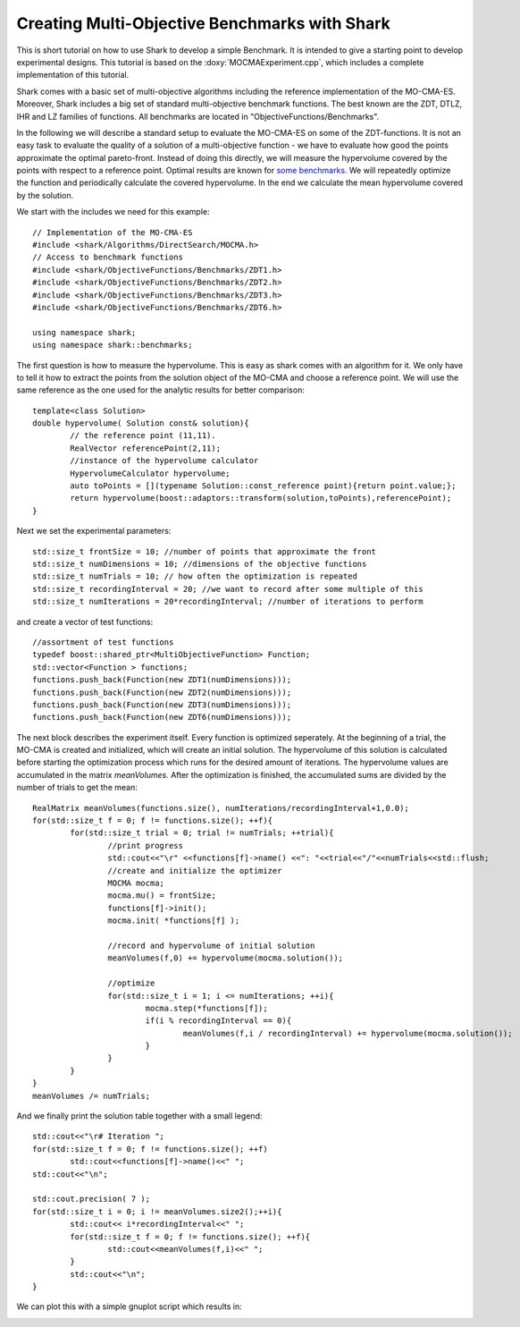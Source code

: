 Creating Multi-Objective Benchmarks with Shark
===============================================================

This is short tutorial on how to use Shark to develop a simple Benchmark.
It is intended to give a starting point to develop experimental designs.
This tutorial is based on the :doxy:`MOCMAExperiment.cpp`, which includes a
complete implementation of this tutorial.

Shark comes with a basic set of multi-objective algorithms including the reference
implementation of the MO-CMA-ES. Moreover, Shark includes a big set of standard
multi-objective benchmark functions. The best known are the ZDT, DTLZ, IHR and
LZ families of functions. All benchmarks are located in "ObjectiveFunctions/Benchmarks".

In the following we will describe a standard setup to evaluate the MO-CMA-ES on
some of the ZDT-functions. It is not an easy task to evaluate the quality 
of a solution of a multi-objective function - we have to evaluate how good the 
points approximate the optimal pareto-front. Instead of doing this directly, we
will measure the hypervolume covered by the points with respect to a reference point. 
Optimal results are known for `some benchmarks  <http://www.tik.ee.ethz.ch/sop/download/supplementary/testproblems/>`_.
We will repeatedly optimize the function and periodically calculate the covered hypervolume. In the end we calculate
the mean hypervolume covered by the solution.

We start with the includes we need for this example::


	// Implementation of the MO-CMA-ES
	#include <shark/Algorithms/DirectSearch/MOCMA.h>
	// Access to benchmark functions
	#include <shark/ObjectiveFunctions/Benchmarks/ZDT1.h>
	#include <shark/ObjectiveFunctions/Benchmarks/ZDT2.h>
	#include <shark/ObjectiveFunctions/Benchmarks/ZDT3.h>
	#include <shark/ObjectiveFunctions/Benchmarks/ZDT6.h>
			
	using namespace shark;
	using namespace shark::benchmarks;
	

The first question is how to measure the hypervolume. This is easy as shark comes with an algorithm for it.
We only have to tell it how to extract the points from the solution object of the MO-CMA and choose a reference point.
We will use the same reference as the one used for the analytic results for better comparison::


	template<class Solution>
	double hypervolume( Solution const& solution){
		// the reference point (11,11).
		RealVector referencePoint(2,11);
		//instance of the hypervolume calculator
		HypervolumeCalculator hypervolume;
		auto toPoints = [](typename Solution::const_reference point){return point.value;};
		return hypervolume(boost::adaptors::transform(solution,toPoints),referencePoint);
	}
	

Next we set the experimental parameters::


		std::size_t frontSize = 10; //number of points that approximate the front
		std::size_t numDimensions = 10; //dimensions of the objective functions
		std::size_t numTrials = 10; // how often the optimization is repeated
		std::size_t recordingInterval = 20; //we want to record after some multiple of this
		std::size_t numIterations = 20*recordingInterval; //number of iterations to perform
	

and create a vector of test functions::


		//assortment of test functions
		typedef boost::shared_ptr<MultiObjectiveFunction> Function;
		std::vector<Function > functions;
		functions.push_back(Function(new ZDT1(numDimensions)));
		functions.push_back(Function(new ZDT2(numDimensions)));
		functions.push_back(Function(new ZDT3(numDimensions)));
		functions.push_back(Function(new ZDT6(numDimensions)));
	

The next block describes the experiment itself. Every function is optimized seperately. At the beginning of a trial,
the MO-CMA is created and initialized, which will create an initial solution. 
The hypervolume of this solution is calculated before starting the optimization process which runs
for the desired amount of iterations. The hypervolume values are accumulated in the matrix `meanVolumes`. After the optimization is finished,
the accumulated sums are divided by the number of trials to get the mean::


		RealMatrix meanVolumes(functions.size(), numIterations/recordingInterval+1,0.0);
		for(std::size_t f = 0; f != functions.size(); ++f){
			for(std::size_t trial = 0; trial != numTrials; ++trial){
				//print progress
				std::cout<<"\r" <<functions[f]->name() <<": "<<trial<<"/"<<numTrials<<std::flush;
				//create and initialize the optimizer
				MOCMA mocma;
				mocma.mu() = frontSize;
				functions[f]->init();
				mocma.init( *functions[f] );
				
				//record and hypervolume of initial solution
				meanVolumes(f,0) += hypervolume(mocma.solution()); 
				
				//optimize
				for(std::size_t i = 1; i <= numIterations; ++i){
					mocma.step(*functions[f]);
					if(i % recordingInterval == 0){
						meanVolumes(f,i / recordingInterval) += hypervolume(mocma.solution()); 
					}
				}
			}
		}
		meanVolumes /= numTrials;
	

And we finally print the solution table together with a small legend::


		std::cout<<"\r# Iteration ";
		for(std::size_t f = 0; f != functions.size(); ++f)
			std::cout<<functions[f]->name()<<" ";
		std::cout<<"\n";
		
		std::cout.precision( 7 );
		for(std::size_t i = 0; i != meanVolumes.size2();++i){
			std::cout<< i*recordingInterval<<" ";
			for(std::size_t f = 0; f != functions.size(); ++f){
				std::cout<<meanVolumes(f,i)<<" ";
			}
			std::cout<<"\n";
		}
	


We can plot this with a simple gnuplot script which results in:

.. image:: ../images/MOOExperiment.svg
   :width: 700px
   :height: 500px
   :align: center